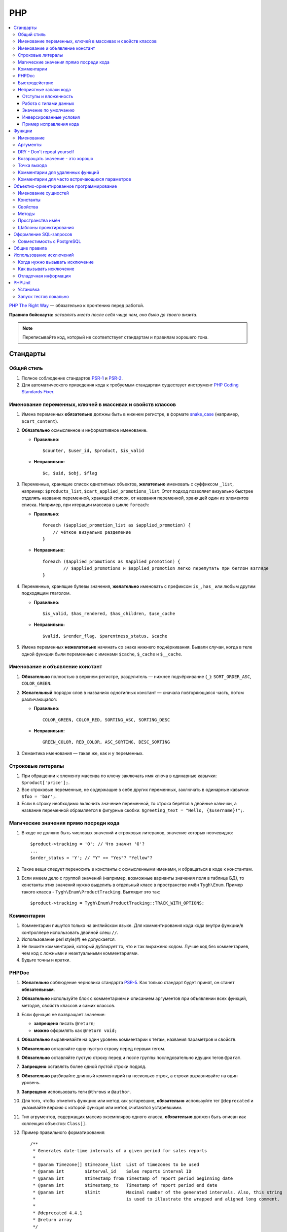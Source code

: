 ***
PHP
***

.. contents::
   :backlinks: none
   :local:

`PHP The Right Way <http://www.phptherightway.com/>`_ — обязательно к прочтению перед работой.

**Правило бойскаута:** *оставлять место после себя чище чем, оно было до твоего визита*. 

.. note::

    Переписывайте код, который не соответствует стандартам и правилам хорошего тона.

=========
Стандарты
=========

-----------
Общий стиль
-----------

1. Полное соблюдение стандартов `PSR-1 <http://www.php-fig.org/psr/psr-1/>`_ и `PSR-2 <http://www.php-fig.org/psr/psr-2/>`_.

2. Для автоматического приведения кода к требуемым стандартам существует инструмент `PHP Coding Standards Fixer <http://cs.sensiolabs.org/>`_.

----------------------------------------------------------
Именование переменных, ключей в массивах и свойств классов
----------------------------------------------------------

1. Имена переменных **обязательно** должны быть в нижнем регистре, в формате `snake_case <https://ru.wikipedia.org/wiki/Snake_case>`_ (например, ``$cart_content``).

2. **Обязательно** осмысленное и информативное именование. 

   * **Правильно:**

     ::

       $counter, $user_id, $product, $is_valid

   * **Неправильно:**

     ::

       $с, $uid, $obj, $flag 

3. Переменные, хранящие список однотипных объектов, **желательно** именовать с суффиксом ``_list``, например: ``$products_list``, ``$cart_applied_promotions_list``. Этот подход позволяет визуально быстрее отделять название переменной, хранящей список, от названия переменной, хранящей один из элементов списка. Например, при итерации массива в цикле ``foreach``:

   * **Правильно:**

     ::

       foreach ($applied_promotion_list as $applied_promotion) {
           // чёткое визуально разделение
       }

   * **Неправильно:**

     ::

       foreach ($applied_promotions as $applied_promotion) {
               // $applied_promotions и $applied_promotion легко перепутать при беглом взгляде
       }

4. Переменные, хранящие булевы значения, **желательно** именовать с префиксом ``is_``, ``has_`` или любым другим подходящим глаголом.

   * **Правильно:**

     ::

       $is_valid, $has_rendered, $has_children, $use_cache

   * **Неправильно:**

     ::

       $valid, $render_flag, $parentness_status, $cache


5. Имена переменных **нежелательно** начинать со знака нижнего подчёркивания. Бывали случаи, когда в теле одной функции были переменные с именами ``$cache``, ``$_cache`` и ``$__cache``.

--------------------------------
Именование и объявление констант
--------------------------------

1. **Обязательно** полностью в верхнем регистре, разделитель — нижнее подчёркивание (``_``): ``SORT_ORDER_ASC``, ``COLOR_GREEN``.
    
2. **Желательный** порядок слов в названиях однотипных констант — сначала повторяющаяся часть, потом различающаяся:

   * **Правильно:**

     ::

      COLOR_GREEN, COLOR_RED, SORTING_ASC, SORTING_DESC

   * **Неправильно:**

     ::

       GREEN_COLOR, RED_COLOR, ASC_SORTING, DESC_SORTING

3. Семантика именования — такая же, как и у переменных.

------------------
Строковые литералы
------------------

1. При обращении к элементу массива по ключу заключать имя ключа в одинарные кавычки: ``$product['price'];``.

2. Все строковые переменные, не содержащие в себе других переменных, заключать в одинарные кавычки: ``$foo = 'bar';``.
    
3. Если в строку необходимо включить значение переменной, то строка берётся в двойные кавычки, а название переменной обрамляется в фигурные скобки: ``$greeting_text = "Hello, {$username}!";``.

--------------------------------------
Магические значения прямо посреди кода
--------------------------------------

1. В коде не должно быть числовых значений и строковых литералов, значение которых неочевидно::

     $product->tracking = 'O'; // Что значит 'O'?
     ...
     $order_status = 'Y'; // "Y" == "Yes"? "Yellow"?

2. Такие вещи следует переносить в константы с осмысленными именами, и обращаться в коде к константам.

3. Если имеем дело с группой значений (например, возможные варианты значения поля в таблице БД), то константы этих значений нужно выделить в отдельный класс в пространстве имён ``Tygh\Enum``. Пример такого класса - ``Tygh\Enum\ProductTracking``. Выглядит это так::

     $product->tracking = Tygh\Enum\ProductTracking::TRACK_WITH_OPTIONS;

-----------
Комментарии
-----------

1. Комментарии пишутся только на английском языке. Для комментирования кода кода внутри функции/в контроллере использовать двойной слеш ``//``.
    
2. Использование perl style(#) не допускается.

3. Не пишите комментарий, который дублирует то, что и так выражено кодом. Лучше код без комментариев, чем код с ложными и неактуальными комментариями.

4. Будьте точны и кратки.

------
PHPDoc
------

1. **Желательно** соблюдение черновика стандарта `PSR-5 <https://github.com/phpDocumentor/fig-standards/blob/master/proposed/phpdoc.md>`_. Как только стандарт будет принят, он станет **обязательным**.

2. **Обязательно** используйте блок с комментарием и описанием аргументов при объявлении всех функций, методов, свойств классов и самих классов.

3. Если функция не возвращает значение:

   * **запрещено** писать ``@return``;

   * **можно** оформлять как ``@return void;``

4. **Обязательно** выравнивайте на один уровень комментарии к тегам, названия параметров и свойств.
 
5. **Обязательно** оставляйте одну пустую строку перед первым тегом.

6. **Обязательно** оставляйте пустую строку перед и после группы последовательно идущих тегов ``@param``.

7. **Запрещено** оставлять более одной пустой строки подряд.

8. **Обязательно** разбивайте длинный комментарий на несколько строк, а строки выравнивайте на один уровень.

9. **Запрещено** использовать теги ``@throws`` и ``@author``.

10. Для того, чтобы отметить функцию или метод как устаревшие, **обязательно** используйте тег ``@deprecated`` и указывайте версию с которой функция или метод считаются устаревшими.

11. Тип агрументов, содержащих массив экземпляров одного класса, **обязательно** должен быть описан как коллекция объектов: ``Class[]``.

12. Пример правильного форматирования::

      /**
       * Generates date-time intervals of a given period for sales reports
       *
       * @param Timezone[] $timezone_list  List of timezones to be used
       * @param int        $interval_id    Sales reports interval ID
       * @param int        $timestamp_from Timestamp of report period beginning date
       * @param int        $timestamp_to   Timestamp of report period end date
       * @param int        $limit          Maximal number of the generated intervals. Also, this string
       *                                   is used to illustrate the wrapped and aligned long comment.
       *
       * @deprecated 4.4.1
       * @return array
       */

--------------
Быстродействие
--------------

**Желательно не использовать** внутри тела циклов вызов ``Registry::get()``. Эта операция очень ресурсоёмкая, и обращение к хранилищу значительно снижает производительность. Чтобы избежать циклических вызовов, необходимо перед циклом присвоить переменной значение из ``Registry``, а уже внутри цикла использовать переменную.

----------------------
Неприятные запахи кода
----------------------

Code smells — внешние признаки, указывающие на непродуманость архитектуры кода, и зачастую являющиеся причиной многих проблем с поддержкой, расширяемостью и тестируемостью кода.

^^^^^^^^^^^^^^^^^^^^^
Отступы и вложенность
^^^^^^^^^^^^^^^^^^^^^

Один из самых неприятных "запахов кода" — многоуровневая вложенность конструкций, создающая огромное количество отступов слева. Это ухудшает читаемость кода и является симптомом непродуманной архитектуры. К этой проблеме так же относятся случаи, когда весь код функции находится в теле какого-то условия.

Таких ситуаций следует избегать, меняя структуру кода: делать все нужные проверки в самом начале тела функции, иметь несколько точек выхода, либо декомпозировать функцию на более мелкие.

.. important::

    Запомните простое правило: если в рамках одной функции вам приходится делать больше трёх табуляций слева, значит, скорее всего, что-то идёт не так. Реструктурируйте или декомпозируйте ваш код.

Пример::

  <?php

  function foobar($foo, $bar, $baz = null)
  {
      if (!empty($foo['foo_bar'])) {
          $foo_bar = $foo['foo_bar'];

          if (!empty($bar) && $foo_bar > 10) {
              if (!empty($baz)) {
                 // И только здесь начинается какая-то логика
              }
          }
      }

      return false;
  }

Или::

  <php

  public static function filterPickupPoints($data, $service_params)
  {
      $pickup_points = array();
      if (!empty($service_params['deliveries'])) {
          foreach ($data as $key => $delivery) {
              if (!empty($delivery['is_pickup_point']) && in_array($key, $service_params['deliveries'])) {
                  foreach ($delivery['pickupPoints'] as $pickup) {
                      $pickup_points[$pickup['id']] = $pickup;
                  }
              }
          }
      }

      return $pickup_points;
  }


^^^^^^^^^^^^^^^^^^^^^^
Работа с типами данных
^^^^^^^^^^^^^^^^^^^^^^

PHP — язык со слабой динамической системой типов данных. Это означает, что любая объявленная переменная может содержать любой тип данных. Предоставляя много степеней свободы, такая система прощает много потенциальных ошибок на этапе выполнения кода, которые могут проявиться в самый неожиданный момент.

Работая с переменными и типами данных, полезно выстроить строгую систему контроля типов у себя в голове. Учитывайте, какой тип данных может храниться в той или иной переменной, и выстраивайте структуру кода исходя из явного приведения типов — не сравнивайте строки с числами, а массивы с нулём, и т.д.

Разрабатывая функцию или метод, описание получаемых и возвращаемых типов в ``PHPDoc``  помогает осуществлять контроль типов.
Внутри тела функции вы можете явно привести значение переменной-аргумента к ожидаемому типу и работать с ним, будучи уверенным наверняка в том, с каким типом данных вы столкнулись.

В таком случае вы сможете использовать оператор строгого сравнения ``===``, и это сбережёт вам и вашим коллегам кучу времени в дальнейшем.

.. important::

    Код, ориентированный на платформу PHP7, **обязательно** должен использовать строгое указание типов возвращаемых значений и агрументов функций.

^^^^^^^^^^^^^^^^^^^^^
Значение по умолчанию
^^^^^^^^^^^^^^^^^^^^^

Зачастую в коде можно встретить указание пустого значения по умолчанию. В PHP для этой цели существует отдельных тип данных - ``null``.

Если вы используете ноль или пустую строку в качестве пустого значения по-умолчанию, то ваш код подвержен множеству ошибок бизнес-логики, когда реальные данные будут принимать значение нуля или пустой строки, но будут интерпретироваться кодом как пустое значение по умолчанию. Часто этому способствует использование функции `empty` в условиях и проверках.

.. important::

    Старайтесь по максимуму использовать ``null`` и оператор строгого сравнения ``===`` для подобных целей.

^^^^^^^^^^^^^^^^^^^^^^^
Инверсированные условия
^^^^^^^^^^^^^^^^^^^^^^^

Условия вида ``!empty($_REQUEST)`` ухудшают читаемость кода, особенно в составе более комплексных условий и выражений.
Старайтесь избегать использования инверсированных условий там, где без них можно обойтись без ухудшения читаемости кода.

^^^^^^^^^^^^^^^^^^^^^^^
Пример исправления кода
^^^^^^^^^^^^^^^^^^^^^^^

Возьмем код сразу с несколькими неприятными запахами::

  if ($mode == 'assign_manager') {
        if (!empty($_REQUEST['order_id'])) {
            $order_id = $_REQUEST['order_id'];
            $issuer_id = (!empty($_REQUEST['issuer_id'])) ? $_REQUEST['issuer_id'] : '';
            $user_id = $auth['user_id'];

            if (empty($issuer_id) || ($issuer_id != $user_id)) {
                db_query('UPDATE ?:orders SET issuer_id = ?i WHERE order_id = ?i', $user_id, $order_id);
            }
            $order_info = fn_get_order_info($order_id, false, true, true, false);
            Tygh::$app['view']->assign('order_info', $order_info);
            $suffix = ".details?order_id=$order_id";
      }

      return array(CONTROLLER_STATUS_REDIRECT, 'orders' . $suffix);
  }

Этот код можно переписать так::

  if ($mode == 'assign_manager') {
      // Теперь значение либо integer, либо null - не задано
      $order_id = isset($_REQUEST['order_id']) ? (int) $_REQUEST['order_id'] : null;
      $issuer_id = isset($_REQUEST['issuer_id']) ? (int) $_REQUEST['issuer_id'] : null;
      $user_id = (int) $auth['user_id'];

      // Все необходимые валидации в одном месте
      if ($order_id === null || $issuer_id === $user_id) {
          return array(CONTROLLER_STATUS_REDIRECT, 'orders');
      }

      // Бизнес-логика
      db_query('UPDATE ?:orders SET issuer_id = ?i WHERE order_id = ?i', $user_id, $order_id);

      Tygh::$app['view']->assign(
          'order_info',
          fn_get_order_info($order_id, false, true, true, false)
      );

      return array(CONTROLLER_STATUS_REDIRECT, "orders.details?order_id={$order_id}");
  }

=======
Функции
=======

----------
Именование
----------

**Обязательно** называйте функции полностью в нижнем регистре и начинайте имена либо с префикса ``fn_``, либо с ``db_``::

  fn_get_addon_option_variants

---------
Аргументы
---------

Если у нескольких аргументов есть стандартные значения, либо аргументы по смыслу не являются основными, то объединяйте их в один аргумент ``$params``. Таким образом, в функцию будут передаваться только основные аргументы и массив ``$params``.

Пример такой трансформации::

  // до
  function fn_get_product_data($product_id, &$auth, $lang_code = CART_LANGUAGE, $field_list = '', $get_add_pairs = true, $get_main_pair = true, $get_taxes = true, $get_qty_discounts = false, $preview = false, $features = true, $skip_company_condition = false)


  // после
  function fn_get_product_data($product_id, &$auth, $params)
  {
      $default_params = array(
          'lang_code' => CART_LANGUAGE,
          'field_list' => '',
          'get_add_pairs' => true,
          'get_main_pair' => true
          'get_taxes' => true,
          'get_qty_discounts' = false,
          'preview' = false,
          'get_features' = true
      )
      $params = fn_array_merge($default_params, $params);

---------------------------
DRY - Don't repeat yourself
---------------------------

Если какой-либо кусок кода встречается в двух и более местах в контроллере/функции, **обязательно** выносите код в отдельную функцию.

--------------------------------
Возвращать значение - это хорошо
--------------------------------

Кроме функций-обработчиков хуков, **желательно избегать** передачи переменных в функцию по ссылке, не возвращая функцией ничего, и модифицируя значение исходной переменной. Это может приводить к необъяснимым и неочевидным модификациям значений переменных — сэкономьте своим коллегам и самому себе время, которое вы будете проводить за отладкой кода. Если передача по ссылке делается с целью уменьшить потребление памяти, то спешу вас расстроить: PHP сам делает нужные оптимизации даже при передаче переменной по значению.

------------
Точка выхода
------------

**Желательно**, чтобы функция имела только одну точку выхода. Использование двух и более точек выхода допускается лишь в случаях, если этим достигается: 

* низкое ветвление кода (лучше множественный ``return``, чем 5 вложенных ``if``);

* значительная экономия ресурсов (например, функция ``fn_apply_exceptions_rules`` в **fn.catalog.php**).

---------------------------------
Комментарии для удаленных функций
---------------------------------

Этот комментарий добавляется к устаревшим функциям, содержимое которых заменено на вывод нотиса::

  <?php


  /**
   * This function is deprecated and no longer used.
   * Its reference is kept to avoid fatal error occurances.
   * 
   * @deprecated deprecated since version 3.0
   */
  ?>

Пример::

  <?php

  /**
   * This function is deprecated and no longer used.
   * Its reference is kept to avoid fatal error occurances.
   * 
   * @deprecated deprecated since version 3.0
   */
  function fn_get_setting_description($object_id, $object_type = 'S', $lang_code = CART_LANGUAGE)
  {
          fn_generate_deprecated_function_notice('fn_get_setting_description()', 'Settings::get_description($name, $lang_code)');
          return false;
  }
  ?>

----------------------------------------------
Комментарии для часто встречающихся параметров
----------------------------------------------

Это утвержденные комментарии для описания переменных в коде. Если они вам встречаются при определении хука, используйте их, пока смысл соответствует::

  $auth - Array of user authentication data (e.g. uid, usergroup_ids, etc.)
  $cart - Array of the cart contents and user information necessary for purchase
  $lang_code - 2-letter language code (e.g. 'en', 'ru', etc.)
  $product_id - Product identifier
  $category_id - Category identifier
  $params - Array of various parameters used for element selection
  $field_list - String of comma-separated SQL fields to be selected in an SQL-query
  $join - String with the complete JOIN information (JOIN type, tables and fields) for an SQL-query
  $condition - String containing SQL-query condition possibly prepended with a logical operator (AND or OR)
  $group_by - String containing the SQL-query GROUP BY field

=========================================
Объектно-ориентированное программирование
=========================================

--------------------
Именование сущностей
--------------------

1. **Обязательно** называйте классы, интерфейсы и трейты с заглавной буквы в формате `UpperCamelCase <https://ru.wikipedia.org/wiki/CamelCase>`_.

2. Названия абстрактных классов **обязательно** должны иметь префикс ``A``, например: ``ABackend``, ``ADatabaseConnection``.

3. Имена интерфейсов **обязательно** должны иметь префикс ``I``, например: ``ICountable``, ``IFilesystemDriver``.

4. Если имя класса, интерфейса, трейта или метода должно содержать аббревиатуру наподобие *URL*, *API*, *REST* и т.п., то аббревиатура **обязательно** должна подчиняться правилам CamelCase. 

   * **Правильно:**

     ::

       $a->getApiUrl(), $a = new Rest();, class ApiTest

   * **Неправильно:**

     ::

       $a->getAPIURL(), $a = new REST();, class APITest

---------
Константы
---------

Правила именования такие же, как и для констант вне классов. Пример::

  class Api
  {
      /**
       * Default HTTP request format mime type
       *
       * @const DEFAULT_REQUEST_FORMAT
       */
      const DEFAULT_REQUEST_FORMAT = 'text/plain';

--------
Свойства
--------

1. Правила именования такие же, как и для обычных переменных.

2. Названия private- и protected- свойств **запрещено** начинать со знака нижнего подчёркивания (``_``).

Пример::

  class Api
  {
      /**
       * Current request data
       *
       * @var Request $request
       */
      private $request = null;

      /**
       * Sample var
       *
       * @var array $sample_var
       */
      private $sample_var = array();

------
Методы
------

1. В отличие от функций, названия методов **обязательно** должны начинаться со строчной буквы, формат именования — `lowerСamelCase <https://ru.wikipedia.org/wiki/CamelCase>`_.

2. Названия private- и protected- методов **запрещено** начинать со знака нижнего подчёркивания (``_``).
    
3. В общем случае, методы в классе **желательно** группировать по типу области видимости: ``public -> protected -> private``.

   Пример::

     class ClassLoader
     {
         /**
          * Creates a new ClassLoader that loads classes of the
          * specified namespace.
          *
          * @param string $include_path Path to namespace
          */
         public function __construct($include_path = null)
         {
             // ...
         }

         /**
          * Gets request method name (GET|POST|PUT|DELETE) from current http request
          *
          * @return string Request method name
          */
         private function getMethodFromRequestHeaders()
         {
             // ...
         }

-----------------
Пространства имён
-----------------

``Tygh`` — название пространства имён, в котором находятся все пространства имён и классы ядра CS-Cart.

1. Все классы, интерфейсы и трейты ядра и аддонов **обязательно** должны принадлежать этому пространству имён.

2. Если несколько классов, интерфейсов или трейтов относятся по смыслу к одному функционалу, то **обязательно** выделяйте их в общее подпространство, например, как классы менеджера блоков (``Tyqh\BlockManager``) и REST API (``Tyqh\Api``).

3. В каждом файле, в котором используются классы, интерфейсы либо трейты, **обязательно** используйте в начале файла директиву ``use``, которая определяет, какие пространства имён используются в файле. В случае совпадения названий двух и более классов из разных пространств имён, **обязательно** описывайте алиасы для имён конфликтующих классов (``use \Tygh\BlockManager\RenderManager as BlockRenderer``).

4. Любая сущность (класс, интерфейс или трейт) **обязательно** должна находиться в своем отдельном файле. Наиболее часто это правило нарушается, когда разработчик в одном файл объявляет и класс, и исключение.

5. **Желательно**, чтобы аддоны добавлял свои классы, интерфейсы и трейты только в свое пространство имен ``\Tygh\Addons\AddonName``. Например, для аддона **form_builder** разрешённое пространство имен — ``\Tygh\Addons\FormBuilder``.

   Исключением этому правилу служит:

   * добавление новых сущностей API (следует добавлять класс в пространство имен ``\Tygh\Api\Entities``),
   
   * добавление новых коннекторов для центра обновлений (следует добавлять класс в неймспейс \Tygh\UpgradeCenter\Connectors).

6. Следует помнить, что корневая директория каждого установленного и включённого аддона является директорией-источником автозагрузки классов. Это означает, что класс ``\Foo\Bar\MyClass``, находящийся в папке *app/addons/my_changes/Foo/Bar/MyClass.php*, будет автоматически загружен в память при вызове в коде конструкции вроде ``$my_class_instance = new \Foo\Bar\MyClass();``.

7. **Обязательно** требуется группировать директивы ``use`` друг с другом. Пример::

     use Tygh\Registry;
     use Tygh\Settings;
     use Tygh\Addons\SchemesManager as AddonSchemesManager;
     use Tygh\BlockManager\SchemesManager as BlockSchemesManager;
     use Tygh\BlockManager\ProductTabs;
     use Tygh\BlockManager\Location;
     use Tygh\BlockManager\Exim;

----------------------
Шаблоны проектирования
----------------------

Не рекомендуется создавать ``Singleton``-классы, и классы, состоящие из статических методов. Код, их использующий, практически невозможно покрыть юнит-тестами.

=======================
Оформление SQL-запросов
=======================

1. Запрос необходимо разделять следующим образом (кавычки и точки должны жестко соблюдаться)::

     $partner_balances = db_get_hash_array(
         "SELECT pa.partner_id, u.user_login, u.firstname, u.lastname, u.email, SUM(amount) as amount"
         . " FROM ?:aff_partner_actions as pa"
         . " LEFT JOIN ?:users as u ON pa.partner_id = u.user_id"
         . " LEFT JOIN ?:aff_partner_profiles as pp ON pa.partner_id = pp.user_id"
         . " LEFT JOIN ?:affiliate_plans as ap ON ap.plan_id = pp.plan_id AND ap.plan_id2 = pp.plan_id2"
             . " AND ap.plan_id3 = pp.plan_id3"
         . " WHERE pa.approved = 'Y' AND payout_id = 0 ?p ?p"
         . " ORDER BY $sorting $limit",
         'partner_id', $condition, $group
     );

2. Закрывающая скобка **обязательно** переносится на новую строку. Таким образом мы выделяем нашу многострочную структуру в единый блок, что облегчает чтение кода.

3. Данные, используемые в запросах, **обязательно** нужно внедрять в них с помощью плейсхолдеров. **Запрещено** вставлять значения переменных в текст запроса напрямую.

4. Если текст SQL-запроса формируется из нескольких частей, находящихся в отдельных переменных, каждая составная часть **обязательно** должна быть обёрнута в вызов функции ``db_quote``. Это позволяет избежать путаницы с плейсхолдерами.

5. **Желательно** составные части текста SQL-запроса внедрять в него с помощью плейсхолдера **?p**.

   Пример для предыдущих двух пунктов::

     $joins = array();

     // Каждая составная часть запроса обёрнута в вызов db_quote(), вне зависимости от наличия необходимости в плейсхолдерах
     $joins[] = db_quote(' LEFT JOIN `foo` AS `f` ON `f`.`product_id` = `products`.`product_id`');
     $joins[] = db_quote(' LEFT JOIN `bar` AS `b` ON `b`.`product_id` = `products`.`product_id` AND `b`.`order_id` = ?n', $order_id);

     $query = db_quote(
         'SELECT * FROM `products`'
         . ' WHERE `products`.`status` = "A"'
         . ' ?p', // Список joins внедрён в запрос с помощью плейсхолдера "?p" 
         implode(' ', $joins)
     );

6. Подробную информацию о плейсхолдерах и работе с ними вы можете найти :doc:`в соответствующем разделе документации </developer_guide/core/db/placeholders>`.

--------------------------
Совместимость с PostgreSQL
--------------------------

В CS-Cart 5 добавится поддержка PostgreSQL в дополнение к MySQL. В связи с этим, структура запросов должна соответствовать общему стандарту SQL.

.. important::

    Нельзя использовать проприетарную функциональность PostgreSQL или MySQL.

1. Не используйте бэктики (`````). Названия полей обрамляются двойными кавычками. Кавычки можно опускать; они нужны для названий, содержащих ключевые слова SQL языка.

   ::

     SELECT "from" FROM table WHERE field = 'test';

2. Не используйте в условии ``1``. Если нужно ``true``, используйте ``1=1``.

   ::

     SELECT field FROM table WHERE 1=1 AND field2 = 3;

3. Вместо ``IF`` используйте ``CASE WHEN``.

   ::

     SELECT CASE WHEN(a=b) THEN 'true' ELSE 'false' END FROM table;

4. Не используйте в запросе ``REPLACE INTO``. Вместо этого используйте функции ``db_replace_into`` или ``Tygh::$app['db']->replaceInto``, в зависимости от контекста.

5. Вместо ``IFNULL`` используйте ``COALESCE``.

6. Вместо ``LIMIT n,m`` используйте ``LIMIT m OFFSET n``. Вместо ``LIMIT 0, n`` используйте просто ``LIMIT n``.

7. Алиасы в запросах всегда объявляйте через ключевое слово ``AS``

   ::

     SELECT col AS col_alias FROM table AS t_alias

8. Вместо ``ISNULL(col)`` используйте ``col IS NULL``.

9. Избегайте ``SQL_CALC_FOUND_ROWS``. Запросы с таким словом парсятся адаптером для PostgreSQL и выполняются без ошибок, но всё же лучше вообще его не использовать.

10. Не используйте запросы вида ``INSERT INTO ... ON DUPLICATE KEY UPDATE``. Вместо такого запроса используйте функцию  ``db_replace_into`` или ``Tygh::$app['db']->replaceInto``.

11. Не используйте запросы вида ``INSERT INTO ... ON DUPLICATE KEY UPDATE viewed = viewed + 1``. Вместо такого запроса используйте функцию ``db_insert_incdec`` или ``Tygh::$app['db']->insertIncDec``

12. Для обрамления значений используйте одиночные кавычки (``'``). Двойные кавычки использовать нельзя.

13. Не используйте запрос ``SELECT LAST_INSERT_ID()``. Автоинкрементное значение возвращается функцией ``db_query`` или ``Tygh::$app['db']->query``.

14. В SQL-файлах не экранируйте двойные кавычки; для комментариев используйте только ``/**/``.

15. Вместо ``UNIX_TIMESTAMP()`` пишите ``UNIX_TIMESTAMP(NOW())``.

16. ``INNER JOIN`` всегда используется с ``ON``.

17. Конструкция ``ORDER BY FIELD()`` заменяется функцией ``Tygh::$app['db']->orderByField``.

18. Не используйте алиасы в ``HAVING``; используйте название поля напрямую.

    ::

      SELECT a as b FROM table HAVING a > 10

19. В миграциях не используйте "сырой" SQL для изменения структуры таблицы; используйте только команды из ``phinx``.

=============
Общие правила
=============

1. Настоятельно не рекомендуем использовать "приглушение" PHP-ошибок с помощью оператора ``@``.

2. **Нельзя** допускать появления любых ошибок, выдаваемых PHP-интерпретатором — Warnings, Notices и т. п. Случаи с несуществующими переменными, неправильными типами данных и т.п. должны обрабатываться в коде.

3. **Запрещено** использовать функции ``current()`` и ``each()``, если вы достоверно не знаете, где именно находится внутренний указатель в массиве. Если вам нужно получить первый элемент в массиве — используйте функцию ``reset()``.

4. **Запрещено** использовать ``HTTP_REFERER``. Если вам нужно отредиректиться туда, откуда пришли — передавайте ``redirect_url``.

========================
Использование исключений
========================

Чтобы систематизировать отлавливание фатальных ошибок программы (когда дальнейшее выполнение невозможно), в CS-Cart введены исключения (exceptions).

-------------------------------
Когда нужно вызывать исключение
-------------------------------

Когда что-то пошло не так, например: не найден нужный класс; вызван хук, который не объявлен и т.п. — всё, что не дает программе выполняться дальше.

-----------------------
Как вызывать исключение
-----------------------

Пишем::

  use Tygh\Exceptions\DeveloperException;

  ...
  throw new DeveloperException('Registry: object not found')

Название класса — это тип ошибки. Первый параметр — это сообщение, которое мы хотим отобразить::

  new ClassNotFoundException() // попытка вызвать неизвестный класс
  new ExternalException() // ошибка, возвращаемая внешним сервисом
  new DatabaseException() // ошибка при работе с базой данных
  new DeveloperException() // ошибка разработчика - вызывается то, что не должно вызываться
  new InputException() // неправильные входные данные
  new InitException() // ошибка инициализации магазина
  new PermissionsException() // недостаточно прав для операции

---------------------
Отладочная информация
---------------------

Если у нас включен :doc:`дебагер <../../tools/debugger>`, выставлена константа ``DEVELOPMENT`` или мы в консольном режиме — на экран выведется отладочная информация. 

В остальных случаях отобразится страница **store_closed.html** и будет выдана ошибка 503 (если возможно). Отладочная информация появится в коде этой страницы, в самом низу внутри HTML-комментария. Это сделано, чтобы не показывать посетителям магазина техническую информацию прямо на странице.

=======
PHPUnit
=======

---------
Установка
---------

1. Устанавливаем **Composer** глобально в системе::

     curl -sS https://getcomposer.org/installer | php
     sudo mv composer.phar /usr/local/bin/composer
     sudo chmod +x /usr/local/bin/composer

2. Устанавливаем **phpunit** и его аддон **dbunit**, необходимый для запуска тестов::

     composer global require "phpunit/phpunit=4.8.*"
     composer global require "phpunit/dbunit=1.4.*"

3. Добавляем путь к глобально установленным пакетам в ``$PATH``::

     export PATH=~/.composer/vendor/bin:$PATH

     echo "export PATH=~/.composer/vendor/bin:$PATH" >> ~/.bashrc

4. Проверяем установку::

     phpunit --version

----------------------
Запуск тестов локально
----------------------

::

  phpunit -c _tools/build/phpunit.xml 

  phpunit -c _tools/build/phpunit.xml --debug # запуск с выводом лога тестирования

  phpunit _tools/unit_tests/Tygh/Api/Entities/TaxesTest.php # запуск указанного файла с тестом

Если во время запуска тестов возникает ошибка *"Serialization of 'Closure' is not allowed"*, то бинарный файл **phpunit** следует запускать с флагом: ``phpunit --no-globals-backup``
